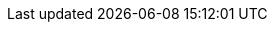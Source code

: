 :stack-version: 7.2.1
:doc-branch: 7.2
:go-version: 1.12.4
:release-state: released
:python: 2.7.9
:docker: 1.12
:docker-compose: 1.11
:branch: 7.2
:major-version: 7.x
